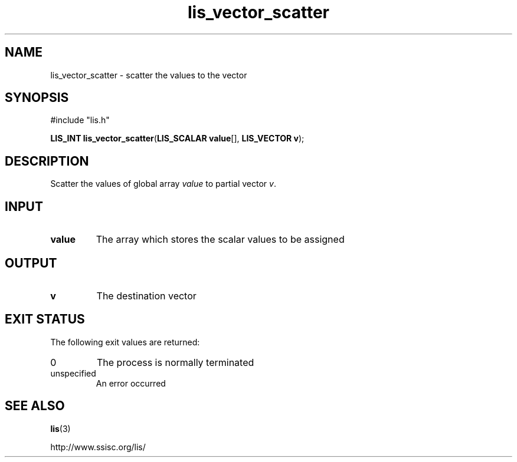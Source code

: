 .TH lis_vector_scatter 3 "6 Sep 2012" "Man Page" "Lis Library Functions"

.SH NAME

lis_vector_scatter \- scatter the values to the vector

.SH SYNOPSIS

#include "lis.h"

\fBLIS_INT lis_vector_scatter\fR(\fBLIS_SCALAR value\fR[], \fBLIS_VECTOR v\fR);

.SH DESCRIPTION

Scatter the values of global array \fIvalue\fR to partial vector \fIv\fR.

.SH INPUT

.IP "\fBvalue\fR"
The array which stores the scalar values to be assigned

.SH OUTPUT

.IP "\fBv\fR"
The destination vector

.SH EXIT STATUS

The following exit values are returned:
.IP "0"
The process is normally terminated
.IP "unspecified"
An error occurred

.SH SEE ALSO

.BR lis (3)
.PP
http://www.ssisc.org/lis/

